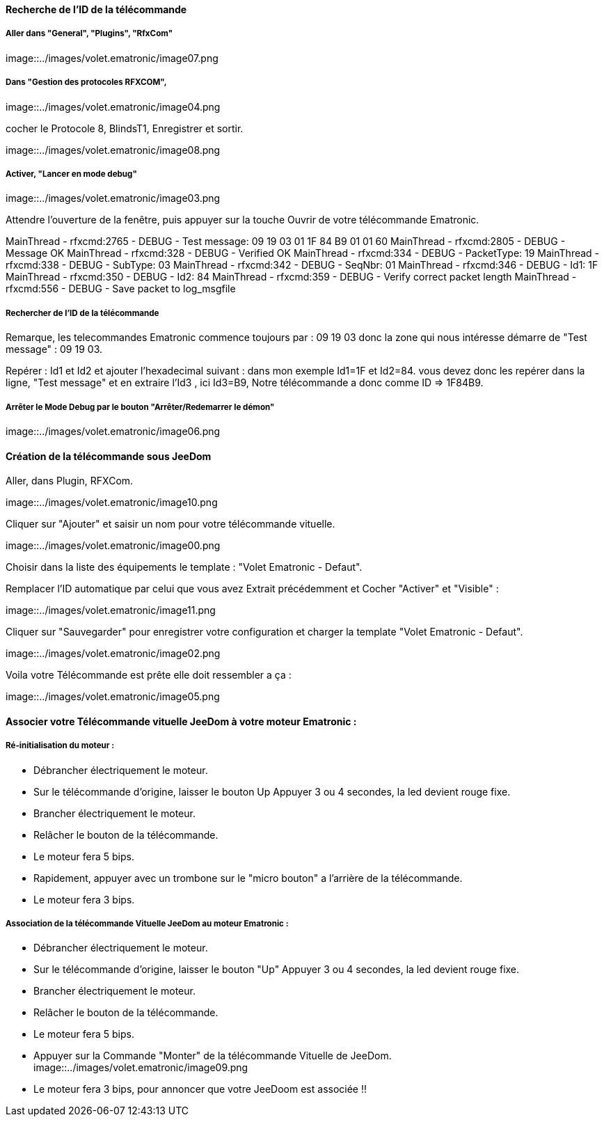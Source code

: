 ==== Recherche de l’ID de la télécommande

===== Aller dans "General", "Plugins", "RfxCom"

image::../images/volet.ematronic/image07.png

===== Dans "Gestion des protocoles RFXCOM",

image::../images/volet.ematronic/image04.png

cocher le Protocole 8, BlindsT1, Enregistrer et sortir.

image::../images/volet.ematronic/image08.png

===== Activer, "Lancer en mode debug"

image::../images/volet.ematronic/image03.png

Attendre l’ouverture de la fenêtre, puis appuyer sur la touche Ouvrir de votre télécommande Ematronic.

MainThread - rfxcmd:2765 - DEBUG - Test message: 09 19 03 01 1F 84 B9 01 01 60
MainThread - rfxcmd:2805 - DEBUG - Message OK
MainThread - rfxcmd:328 - DEBUG - Verified OK
MainThread - rfxcmd:334 - DEBUG - PacketType: 19
MainThread - rfxcmd:338 - DEBUG - SubType: 03
MainThread - rfxcmd:342 - DEBUG - SeqNbr: 01
MainThread - rfxcmd:346 - DEBUG - Id1: 1F
MainThread - rfxcmd:350 - DEBUG - Id2: 84
MainThread - rfxcmd:359 - DEBUG - Verify correct packet length
MainThread - rfxcmd:556 - DEBUG - Save packet to log_msgfile

===== Rechercher de l’ID de la télécommande

Remarque, les telecommandes Ematronic commence toujours par : 09 19 03 donc la zone qui nous intéresse démarre de "Test message" : 09 19 03.

Repérer : Id1 et Id2 et ajouter l’hexadecimal suivant : dans mon exemple Id1=1F et Id2=84.
vous devez donc les repérer dans la ligne, "Test message" et en extraire  l’Id3 , ici Id3=B9, 
Notre télécommande a donc comme ID => 1F84B9.

===== Arrêter le Mode Debug par le bouton "Arrêter/Redemarrer le démon"

image::../images/volet.ematronic/image06.png

==== Création de la télécommande sous JeeDom

Aller, dans Plugin, RFXCom.

image::../images/volet.ematronic/image10.png

Cliquer sur "Ajouter" et saisir un nom pour votre télécommande vituelle. 

image::../images/volet.ematronic/image00.png

Choisir dans la liste des équipements le template : "Volet Ematronic - Defaut". 

Remplacer l’ID automatique par celui que vous avez Extrait précédemment et Cocher "Activer" et "Visible" :

image::../images/volet.ematronic/image11.png

Cliquer sur "Sauvegarder" pour enregistrer votre configuration et charger la template "Volet Ematronic - Defaut".

image::../images/volet.ematronic/image02.png

Voila votre Télécommande est prête elle doit ressembler a ça :

image::../images/volet.ematronic/image05.png


==== Associer votre Télécommande vituelle JeeDom à votre moteur Ematronic :

===== Ré-initialisation du moteur :

- Débrancher électriquement le moteur.
- Sur le télécommande d’origine, laisser le bouton Up Appuyer 3 ou 4 secondes, la led devient rouge fixe. 
- Brancher électriquement le moteur.
- Relâcher le bouton de la télécommande.
- Le moteur fera 5 bips.
- Rapidement, appuyer avec un trombone sur le "micro bouton" a l'arrière de la télécommande.
- Le moteur fera 3 bips.


===== Association de la télécommande Vituelle JeeDom au moteur Ematronic :



- Débrancher électriquement le moteur.
- Sur le télécommande d’origine, laisser le bouton "Up" Appuyer 3 ou 4 secondes, la led devient rouge fixe. 
- Brancher électriquement le moteur.
- Relâcher le bouton de la télécommande.
- Le moteur fera 5 bips.
- Appuyer sur la Commande "Monter" de la télécommande Vituelle de JeeDom. 
image::../images/volet.ematronic/image09.png
- Le moteur fera 3 bips, pour annoncer que votre JeeDoom est associée !!